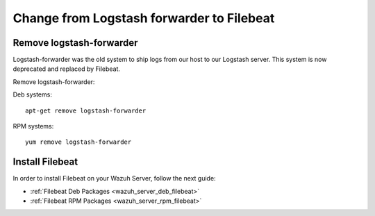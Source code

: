 .. _upgrading_lf_to_filebeat:

Change from Logstash forwarder to Filebeat
==========================================

Remove logstash-forwarder
-------------------------

Logstash-forwarder was the old system to ship logs from our host to our Logstash server. This system is now deprecated and replaced by Filebeat.

Remove logstash-forwarder:

Deb systems::

	apt-get remove logstash-forwarder

RPM systems::

	yum remove logstash-forwarder

Install Filebeat
----------------
In order to install Filebeat on your Wazuh Server, follow the next guide:

- :ref:`Filebeat Deb Packages <wazuh_server_deb_filebeat>`
- :ref:`Filebeat RPM Packages <wazuh_server_rpm_filebeat>`
